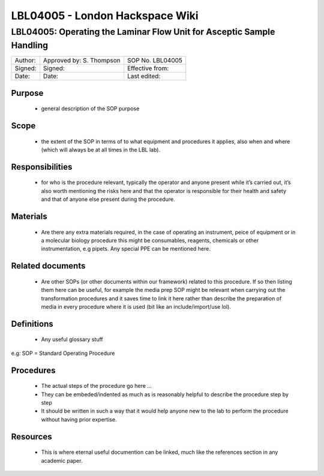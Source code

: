 ================================
LBL04005 - London Hackspace Wiki
================================

LBL04005: Operating the Laminar Flow Unit for Asceptic Sample Handling
========


+-----------+----------------------------+--------------------+
| Author:   | Approved by: S. Thompson   | SOP No. LBL04005   |
+-----------+----------------------------+--------------------+
| Signed:   | Signed:                    | Effective from:    |
+-----------+----------------------------+--------------------+
| Date:     | Date:                      | Last edited:       |
+-----------+----------------------------+--------------------+

Purpose
-------

   -  general description of the SOP purpose

Scope
-----

   -  the extent of the SOP in terms of to what equipment and procedures
      it applies, also when and where (which will always be at all times
      in the LBL lab).

Responsibilities
----------------

   -  for who is the procedure relevant, typically the operator and
      anyone present while it’s carried out, it’s also worth mentioning
      the risks here and that the operator is responsible for their
      health and safety and that of anyone else present during the
      procedure.

Materials
---------

   -  Are there any extra materials required, in the case of operating
      an instrument, peice of equipment or in a molecular biology
      procedure this might be consumables, reagents, chemicals or other
      instrumentation, e.g pipets. Any special PPE can be mentioned
      here.

Related documents
-----------------

   -  Are other SOPs (or other documents within our framework) related
      to this procedure. If so then listing them here can be useful, for
      example the media prep SOP might be relevant when carrying out the
      transformation procedures and it saves time to link it here rather
      than describe the preparation of media in every procedure where it
      is used (bit like an include/import/use lol).

Definitions
-----------

   -  Any useful glossary stuff

e.g: SOP = Standard Operating Procedure

Procedures
----------

   - The actual steps of the procedure go here …

   - They can be embeded/indented as much as is reasonably helpful to describe the procedure step by step

   - It should be written in such a way that it would help anyone
     new to the lab to perform the procedure without having prior
     expertise.

Resources
---------

   -  This is where eternal useful documention can be linked, much like
      the references section in any academic paper.


